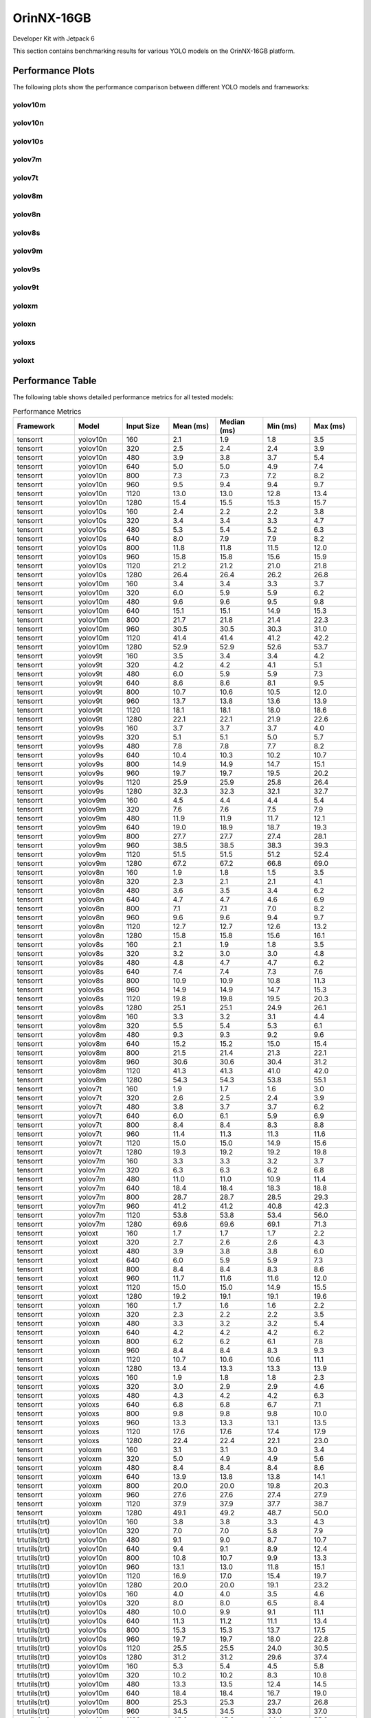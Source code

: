 OrinNX-16GB
===========

Developer Kit with Jetpack 6

This section contains benchmarking results for various YOLO models on the OrinNX-16GB platform.


Performance Plots
-----------------

The following plots show the performance comparison between different YOLO models and frameworks:


yolov10m
~~~~~~~~

.. image:: ../../benchmark/plots/OrinNX-16GB/yolov10m.png
   :alt: yolov10m performance plot
   :align: center


yolov10n
~~~~~~~~

.. image:: ../../benchmark/plots/OrinNX-16GB/yolov10n.png
   :alt: yolov10n performance plot
   :align: center


yolov10s
~~~~~~~~

.. image:: ../../benchmark/plots/OrinNX-16GB/yolov10s.png
   :alt: yolov10s performance plot
   :align: center


yolov7m
~~~~~~~~

.. image:: ../../benchmark/plots/OrinNX-16GB/yolov7m.png
   :alt: yolov7m performance plot
   :align: center


yolov7t
~~~~~~~~

.. image:: ../../benchmark/plots/OrinNX-16GB/yolov7t.png
   :alt: yolov7t performance plot
   :align: center


yolov8m
~~~~~~~~

.. image:: ../../benchmark/plots/OrinNX-16GB/yolov8m.png
   :alt: yolov8m performance plot
   :align: center


yolov8n
~~~~~~~~

.. image:: ../../benchmark/plots/OrinNX-16GB/yolov8n.png
   :alt: yolov8n performance plot
   :align: center


yolov8s
~~~~~~~~

.. image:: ../../benchmark/plots/OrinNX-16GB/yolov8s.png
   :alt: yolov8s performance plot
   :align: center


yolov9m
~~~~~~~~

.. image:: ../../benchmark/plots/OrinNX-16GB/yolov9m.png
   :alt: yolov9m performance plot
   :align: center


yolov9s
~~~~~~~~

.. image:: ../../benchmark/plots/OrinNX-16GB/yolov9s.png
   :alt: yolov9s performance plot
   :align: center


yolov9t
~~~~~~~~

.. image:: ../../benchmark/plots/OrinNX-16GB/yolov9t.png
   :alt: yolov9t performance plot
   :align: center


yoloxm
~~~~~~~~

.. image:: ../../benchmark/plots/OrinNX-16GB/yoloxm.png
   :alt: yoloxm performance plot
   :align: center


yoloxn
~~~~~~~~

.. image:: ../../benchmark/plots/OrinNX-16GB/yoloxn.png
   :alt: yoloxn performance plot
   :align: center


yoloxs
~~~~~~~~

.. image:: ../../benchmark/plots/OrinNX-16GB/yoloxs.png
   :alt: yoloxs performance plot
   :align: center


yoloxt
~~~~~~~~

.. image:: ../../benchmark/plots/OrinNX-16GB/yoloxt.png
   :alt: yoloxt performance plot
   :align: center


Performance Table
-----------------

The following table shows detailed performance metrics for all tested models:

.. csv-table:: Performance Metrics
   :header: Framework,Model,Input Size,Mean (ms),Median (ms),Min (ms),Max (ms)
   :widths: 10,10,10,10,10,10,10

   tensorrt,yolov10n,160,2.1,1.9,1.8,3.5
   tensorrt,yolov10n,320,2.5,2.4,2.4,3.9
   tensorrt,yolov10n,480,3.9,3.8,3.7,5.4
   tensorrt,yolov10n,640,5.0,5.0,4.9,7.4
   tensorrt,yolov10n,800,7.3,7.3,7.2,8.2
   tensorrt,yolov10n,960,9.5,9.4,9.4,9.7
   tensorrt,yolov10n,1120,13.0,13.0,12.8,13.4
   tensorrt,yolov10n,1280,15.4,15.5,15.3,15.7
   tensorrt,yolov10s,160,2.4,2.2,2.2,3.8
   tensorrt,yolov10s,320,3.4,3.4,3.3,4.7
   tensorrt,yolov10s,480,5.3,5.4,5.2,6.3
   tensorrt,yolov10s,640,8.0,7.9,7.9,8.2
   tensorrt,yolov10s,800,11.8,11.8,11.5,12.0
   tensorrt,yolov10s,960,15.8,15.8,15.6,15.9
   tensorrt,yolov10s,1120,21.2,21.2,21.0,21.8
   tensorrt,yolov10s,1280,26.4,26.4,26.2,26.8
   tensorrt,yolov10m,160,3.4,3.4,3.3,3.7
   tensorrt,yolov10m,320,6.0,5.9,5.9,6.2
   tensorrt,yolov10m,480,9.6,9.6,9.5,9.8
   tensorrt,yolov10m,640,15.1,15.1,14.9,15.3
   tensorrt,yolov10m,800,21.7,21.8,21.4,22.3
   tensorrt,yolov10m,960,30.5,30.5,30.3,31.0
   tensorrt,yolov10m,1120,41.4,41.4,41.2,42.2
   tensorrt,yolov10m,1280,52.9,52.9,52.6,53.7
   tensorrt,yolov9t,160,3.5,3.4,3.4,4.2
   tensorrt,yolov9t,320,4.2,4.2,4.1,5.1
   tensorrt,yolov9t,480,6.0,5.9,5.9,7.3
   tensorrt,yolov9t,640,8.6,8.6,8.1,9.5
   tensorrt,yolov9t,800,10.7,10.6,10.5,12.0
   tensorrt,yolov9t,960,13.7,13.8,13.6,13.9
   tensorrt,yolov9t,1120,18.1,18.1,18.0,18.6
   tensorrt,yolov9t,1280,22.1,22.1,21.9,22.6
   tensorrt,yolov9s,160,3.7,3.7,3.7,4.0
   tensorrt,yolov9s,320,5.1,5.1,5.0,5.7
   tensorrt,yolov9s,480,7.8,7.8,7.7,8.2
   tensorrt,yolov9s,640,10.4,10.3,10.2,10.7
   tensorrt,yolov9s,800,14.9,14.9,14.7,15.1
   tensorrt,yolov9s,960,19.7,19.7,19.5,20.2
   tensorrt,yolov9s,1120,25.9,25.9,25.8,26.4
   tensorrt,yolov9s,1280,32.3,32.3,32.1,32.7
   tensorrt,yolov9m,160,4.5,4.4,4.4,5.4
   tensorrt,yolov9m,320,7.6,7.6,7.5,7.9
   tensorrt,yolov9m,480,11.9,11.9,11.7,12.1
   tensorrt,yolov9m,640,19.0,18.9,18.7,19.3
   tensorrt,yolov9m,800,27.7,27.7,27.4,28.1
   tensorrt,yolov9m,960,38.5,38.5,38.3,39.3
   tensorrt,yolov9m,1120,51.5,51.5,51.2,52.4
   tensorrt,yolov9m,1280,67.2,67.2,66.8,69.0
   tensorrt,yolov8n,160,1.9,1.8,1.5,3.5
   tensorrt,yolov8n,320,2.3,2.1,2.1,4.1
   tensorrt,yolov8n,480,3.6,3.5,3.4,6.2
   tensorrt,yolov8n,640,4.7,4.7,4.6,6.9
   tensorrt,yolov8n,800,7.1,7.1,7.0,8.2
   tensorrt,yolov8n,960,9.6,9.6,9.4,9.7
   tensorrt,yolov8n,1120,12.7,12.7,12.6,13.2
   tensorrt,yolov8n,1280,15.8,15.8,15.6,16.1
   tensorrt,yolov8s,160,2.1,1.9,1.8,3.5
   tensorrt,yolov8s,320,3.2,3.0,3.0,4.8
   tensorrt,yolov8s,480,4.8,4.7,4.7,6.2
   tensorrt,yolov8s,640,7.4,7.4,7.3,7.6
   tensorrt,yolov8s,800,10.9,10.9,10.8,11.3
   tensorrt,yolov8s,960,14.9,14.9,14.7,15.3
   tensorrt,yolov8s,1120,19.8,19.8,19.5,20.3
   tensorrt,yolov8s,1280,25.1,25.1,24.9,26.1
   tensorrt,yolov8m,160,3.3,3.2,3.1,4.4
   tensorrt,yolov8m,320,5.5,5.4,5.3,6.1
   tensorrt,yolov8m,480,9.3,9.3,9.2,9.6
   tensorrt,yolov8m,640,15.2,15.2,15.0,15.4
   tensorrt,yolov8m,800,21.5,21.4,21.3,22.1
   tensorrt,yolov8m,960,30.6,30.6,30.4,31.2
   tensorrt,yolov8m,1120,41.3,41.3,41.0,42.0
   tensorrt,yolov8m,1280,54.3,54.3,53.8,55.1
   tensorrt,yolov7t,160,1.9,1.7,1.6,3.0
   tensorrt,yolov7t,320,2.6,2.5,2.4,3.9
   tensorrt,yolov7t,480,3.8,3.7,3.7,6.2
   tensorrt,yolov7t,640,6.0,6.1,5.9,6.9
   tensorrt,yolov7t,800,8.4,8.4,8.3,8.8
   tensorrt,yolov7t,960,11.4,11.3,11.3,11.6
   tensorrt,yolov7t,1120,15.0,15.0,14.9,15.6
   tensorrt,yolov7t,1280,19.3,19.2,19.2,19.8
   tensorrt,yolov7m,160,3.3,3.3,3.2,3.7
   tensorrt,yolov7m,320,6.3,6.3,6.2,6.8
   tensorrt,yolov7m,480,11.0,11.0,10.9,11.4
   tensorrt,yolov7m,640,18.4,18.4,18.3,18.8
   tensorrt,yolov7m,800,28.7,28.7,28.5,29.3
   tensorrt,yolov7m,960,41.2,41.2,40.8,42.3
   tensorrt,yolov7m,1120,53.8,53.8,53.4,56.0
   tensorrt,yolov7m,1280,69.6,69.6,69.1,71.3
   tensorrt,yoloxt,160,1.7,1.7,1.7,2.2
   tensorrt,yoloxt,320,2.7,2.6,2.6,4.3
   tensorrt,yoloxt,480,3.9,3.8,3.8,6.0
   tensorrt,yoloxt,640,6.0,5.9,5.9,7.3
   tensorrt,yoloxt,800,8.4,8.4,8.3,8.6
   tensorrt,yoloxt,960,11.7,11.6,11.6,12.0
   tensorrt,yoloxt,1120,15.0,15.0,14.9,15.5
   tensorrt,yoloxt,1280,19.2,19.1,19.1,19.6
   tensorrt,yoloxn,160,1.7,1.6,1.6,2.2
   tensorrt,yoloxn,320,2.3,2.2,2.2,3.5
   tensorrt,yoloxn,480,3.3,3.2,3.2,5.4
   tensorrt,yoloxn,640,4.2,4.2,4.2,6.2
   tensorrt,yoloxn,800,6.2,6.2,6.1,7.8
   tensorrt,yoloxn,960,8.4,8.4,8.3,9.3
   tensorrt,yoloxn,1120,10.7,10.6,10.6,11.1
   tensorrt,yoloxn,1280,13.4,13.3,13.3,13.9
   tensorrt,yoloxs,160,1.9,1.8,1.8,2.3
   tensorrt,yoloxs,320,3.0,2.9,2.9,4.6
   tensorrt,yoloxs,480,4.3,4.2,4.2,6.3
   tensorrt,yoloxs,640,6.8,6.8,6.7,7.1
   tensorrt,yoloxs,800,9.8,9.8,9.8,10.0
   tensorrt,yoloxs,960,13.3,13.3,13.1,13.5
   tensorrt,yoloxs,1120,17.6,17.6,17.4,17.9
   tensorrt,yoloxs,1280,22.4,22.4,22.1,23.0
   tensorrt,yoloxm,160,3.1,3.1,3.0,3.4
   tensorrt,yoloxm,320,5.0,4.9,4.9,5.6
   tensorrt,yoloxm,480,8.4,8.4,8.4,8.6
   tensorrt,yoloxm,640,13.9,13.8,13.8,14.1
   tensorrt,yoloxm,800,20.0,20.0,19.8,20.3
   tensorrt,yoloxm,960,27.6,27.6,27.4,27.9
   tensorrt,yoloxm,1120,37.9,37.9,37.7,38.7
   tensorrt,yoloxm,1280,49.1,49.2,48.7,50.0
   trtutils(trt),yolov10n,160,3.8,3.8,3.3,4.3
   trtutils(trt),yolov10n,320,7.0,7.0,5.8,7.9
   trtutils(trt),yolov10n,480,9.1,9.0,8.7,10.7
   trtutils(trt),yolov10n,640,9.4,9.1,8.9,12.4
   trtutils(trt),yolov10n,800,10.8,10.7,9.9,13.3
   trtutils(trt),yolov10n,960,13.1,13.0,11.8,15.1
   trtutils(trt),yolov10n,1120,16.9,17.0,15.4,19.7
   trtutils(trt),yolov10n,1280,20.0,20.0,19.1,23.2
   trtutils(trt),yolov10s,160,4.0,4.0,3.5,4.6
   trtutils(trt),yolov10s,320,8.0,8.0,6.5,8.4
   trtutils(trt),yolov10s,480,10.0,9.9,9.1,11.1
   trtutils(trt),yolov10s,640,11.3,11.2,11.1,13.4
   trtutils(trt),yolov10s,800,15.3,15.3,13.7,17.5
   trtutils(trt),yolov10s,960,19.7,19.7,18.0,22.8
   trtutils(trt),yolov10s,1120,25.5,25.5,24.0,30.5
   trtutils(trt),yolov10s,1280,31.2,31.2,29.6,37.4
   trtutils(trt),yolov10m,160,5.3,5.4,4.5,5.8
   trtutils(trt),yolov10m,320,10.2,10.2,8.3,10.8
   trtutils(trt),yolov10m,480,13.3,13.5,12.4,14.5
   trtutils(trt),yolov10m,640,18.4,18.4,16.7,19.0
   trtutils(trt),yolov10m,800,25.3,25.3,23.7,26.8
   trtutils(trt),yolov10m,960,34.5,34.5,33.0,37.0
   trtutils(trt),yolov10m,1120,45.9,45.8,44.4,55.3
   trtutils(trt),yolov10m,1280,57.8,57.8,56.7,70.4
   trtutils(trt),yolov9t,160,5.6,5.6,5.5,6.0
   trtutils(trt),yolov9t,320,7.9,7.9,6.8,8.3
   trtutils(trt),yolov9t,480,8.6,8.0,7.8,11.5
   trtutils(trt),yolov9t,640,11.8,11.8,11.0,13.7
   trtutils(trt),yolov9t,800,14.9,15.4,13.9,17.4
   trtutils(trt),yolov9t,960,17.6,17.5,15.8,21.5
   trtutils(trt),yolov9t,1120,22.2,22.2,20.6,25.9
   trtutils(trt),yolov9t,1280,26.7,26.6,25.1,31.9
   trtutils(trt),yolov9s,160,6.1,6.0,5.9,6.4
   trtutils(trt),yolov9s,320,9.4,9.4,8.0,10.0
   trtutils(trt),yolov9s,480,10.5,10.3,9.1,12.7
   trtutils(trt),yolov9s,640,14.8,14.8,14.3,16.7
   trtutils(trt),yolov9s,800,18.3,18.3,17.4,23.1
   trtutils(trt),yolov9s,960,23.4,23.4,21.9,26.7
   trtutils(trt),yolov9s,1120,30.1,30.2,28.9,35.5
   trtutils(trt),yolov9s,1280,37.0,37.0,36.1,44.9
   trtutils(trt),yolov9m,160,7.3,7.3,6.4,7.7
   trtutils(trt),yolov9m,320,10.7,10.8,9.7,12.4
   trtutils(trt),yolov9m,480,15.0,14.9,14.7,17.3
   trtutils(trt),yolov9m,640,22.1,22.1,20.7,25.0
   trtutils(trt),yolov9m,800,31.1,31.0,29.7,33.7
   trtutils(trt),yolov9m,960,42.4,42.4,41.1,46.0
   trtutils(trt),yolov9m,1120,55.7,55.7,54.7,60.9
   trtutils(trt),yolov9m,1280,71.7,71.7,70.7,84.4
   trtutils(trt),yolov8n,160,3.9,4.0,3.1,4.2
   trtutils(trt),yolov8n,320,6.7,6.7,5.4,7.5
   trtutils(trt),yolov8n,480,10.0,10.0,8.4,10.7
   trtutils(trt),yolov8n,640,10.0,9.6,9.3,13.7
   trtutils(trt),yolov8n,800,10.9,10.7,10.2,14.5
   trtutils(trt),yolov8n,960,13.5,13.5,12.0,14.8
   trtutils(trt),yolov8n,1120,17.1,17.1,15.8,19.7
   trtutils(trt),yolov8n,1280,20.6,20.6,20.0,24.2
   trtutils(trt),yolov8s,160,5.3,5.2,3.4,6.6
   trtutils(trt),yolov8s,320,8.9,9.0,7.2,9.2
   trtutils(trt),yolov8s,480,9.6,9.3,9.1,11.5
   trtutils(trt),yolov8s,640,10.8,10.8,10.2,12.7
   trtutils(trt),yolov8s,800,14.6,14.5,13.2,16.6
   trtutils(trt),yolov8s,960,18.9,18.8,17.8,21.3
   trtutils(trt),yolov8s,1120,24.1,24.1,22.4,28.3
   trtutils(trt),yolov8s,1280,29.9,29.9,28.9,36.0
   trtutils(trt),yolov8m,160,5.9,5.9,4.3,6.7
   trtutils(trt),yolov8m,320,10.1,10.1,8.3,10.4
   trtutils(trt),yolov8m,480,12.5,12.5,11.7,13.3
   trtutils(trt),yolov8m,640,18.7,18.6,17.1,20.7
   trtutils(trt),yolov8m,800,25.1,25.0,23.7,27.1
   trtutils(trt),yolov8m,960,34.7,34.7,33.3,37.1
   trtutils(trt),yolov8m,1120,45.8,45.8,44.7,56.2
   trtutils(trt),yolov8m,1280,59.0,59.0,57.9,72.2
   trtutils(trt),yolov7t,160,3.9,4.1,3.2,4.4
   trtutils(trt),yolov7t,320,7.8,7.9,6.0,8.4
   trtutils(trt),yolov7t,480,9.5,9.4,9.2,11.2
   trtutils(trt),yolov7t,640,9.3,8.9,8.8,13.1
   trtutils(trt),yolov7t,800,12.2,12.1,11.6,14.5
   trtutils(trt),yolov7t,960,15.4,15.4,13.7,17.1
   trtutils(trt),yolov7t,1120,19.4,19.4,17.9,22.3
   trtutils(trt),yolov7t,1280,24.1,24.1,23.8,28.9
   trtutils(trt),yolov7m,160,7.2,7.0,5.3,8.0
   trtutils(trt),yolov7m,320,9.8,9.3,9.0,11.5
   trtutils(trt),yolov7m,480,14.2,14.1,12.9,15.5
   trtutils(trt),yolov7m,640,22.0,22.0,20.6,22.8
   trtutils(trt),yolov7m,800,32.4,32.4,30.9,34.8
   trtutils(trt),yolov7m,960,45.2,45.2,43.6,49.9
   trtutils(trt),yolov7m,1120,58.1,58.1,57.2,71.7
   trtutils(trt),yolov7m,1280,74.4,74.4,72.8,88.4
   trtutils(trt),yoloxt,160,3.6,3.6,3.2,3.9
   trtutils(trt),yoloxt,320,6.5,6.5,5.4,7.5
   trtutils(trt),yoloxt,480,9.9,9.9,8.4,10.2
   trtutils(trt),yoloxt,640,10.5,10.3,9.8,14.2
   trtutils(trt),yoloxt,800,12.4,12.3,11.8,15.9
   trtutils(trt),yoloxt,960,16.0,15.9,15.5,19.0
   trtutils(trt),yoloxt,1120,19.9,19.9,18.6,24.7
   trtutils(trt),yoloxt,1280,24.7,24.7,23.2,31.2
   trtutils(trt),yoloxn,160,3.4,3.3,3.3,3.9
   trtutils(trt),yoloxn,320,6.4,6.4,5.4,6.8
   trtutils(trt),yoloxn,480,9.2,9.2,7.7,9.6
   trtutils(trt),yoloxn,640,10.3,10.0,9.8,12.9
   trtutils(trt),yoloxn,800,11.5,11.2,11.0,14.1
   trtutils(trt),yoloxn,960,13.3,13.2,12.8,15.4
   trtutils(trt),yoloxn,1120,16.2,16.1,16.0,19.3
   trtutils(trt),yoloxn,1280,19.8,19.8,18.1,24.5
   trtutils(trt),yoloxs,160,3.8,3.8,3.3,4.2
   trtutils(trt),yoloxs,320,7.4,7.4,5.9,8.1
   trtutils(trt),yoloxs,480,9.8,9.6,8.5,11.1
   trtutils(trt),yoloxs,640,10.3,10.0,8.6,13.6
   trtutils(trt),yoloxs,800,13.8,13.8,13.3,16.3
   trtutils(trt),yoloxs,960,17.6,17.6,16.1,20.9
   trtutils(trt),yoloxs,1120,22.4,22.4,21.2,28.1
   trtutils(trt),yoloxs,1280,27.8,27.8,26.3,34.9
   trtutils(trt),yoloxm,160,5.4,5.5,4.6,5.7
   trtutils(trt),yoloxm,320,9.4,9.4,7.6,9.7
   trtutils(trt),yoloxm,480,12.5,12.5,12.1,14.4
   trtutils(trt),yoloxm,640,17.4,17.4,16.0,19.9
   trtutils(trt),yoloxm,800,23.9,23.9,22.4,26.1
   trtutils(trt),yoloxm,960,32.0,32.0,30.4,35.0
   trtutils(trt),yoloxm,1120,42.9,42.8,41.6,48.0
   trtutils(trt),yoloxm,1280,54.6,54.6,53.5,69.0
   trtutils(cuda),yolov10n,160,5.6,6.0,3.7,6.5
   trtutils(cuda),yolov10n,320,9.7,9.7,7.6,10.2
   trtutils(cuda),yolov10n,480,12.1,11.9,11.2,14.4
   trtutils(cuda),yolov10n,640,13.2,13.1,12.6,20.2
   trtutils(cuda),yolov10n,800,13.8,13.6,13.3,20.8
   trtutils(cuda),yolov10n,960,14.2,14.1,13.9,18.4
   trtutils(cuda),yolov10n,1120,17.8,17.7,15.5,21.9
   trtutils(cuda),yolov10n,1280,20.6,20.5,18.4,27.1
   trtutils(cuda),yolov10s,160,5.6,5.7,4.0,6.2
   trtutils(cuda),yolov10s,320,10.7,10.8,8.2,11.3
   trtutils(cuda),yolov10s,480,13.1,13.2,10.6,13.5
   trtutils(cuda),yolov10s,640,12.5,12.1,11.8,16.5
   trtutils(cuda),yolov10s,800,16.0,15.9,15.4,18.9
   trtutils(cuda),yolov10s,960,20.1,20.1,17.9,23.0
   trtutils(cuda),yolov10s,1120,25.7,25.8,23.9,29.7
   trtutils(cuda),yolov10s,1280,31.2,31.2,29.6,41.0
   trtutils(cuda),yolov10m,160,6.2,6.3,5.2,6.6
   trtutils(cuda),yolov10m,320,12.3,12.3,9.6,12.9
   trtutils(cuda),yolov10m,480,14.5,14.4,12.6,16.8
   trtutils(cuda),yolov10m,640,19.0,19.0,16.9,22.7
   trtutils(cuda),yolov10m,800,25.8,25.9,23.8,30.5
   trtutils(cuda),yolov10m,960,35.0,35.0,32.9,41.1
   trtutils(cuda),yolov10m,1120,46.1,46.1,44.3,53.3
   trtutils(cuda),yolov10m,1280,57.8,57.7,55.5,63.9
   trtutils(cuda),yolov9t,160,6.8,6.8,6.1,7.3
   trtutils(cuda),yolov9t,320,9.5,9.5,8.0,9.9
   trtutils(cuda),yolov9t,480,13.2,13.2,11.5,14.3
   trtutils(cuda),yolov9t,640,13.1,12.9,12.0,15.3
   trtutils(cuda),yolov9t,800,16.0,15.9,13.8,19.1
   trtutils(cuda),yolov9t,960,18.1,18.0,17.5,24.6
   trtutils(cuda),yolov9t,1120,22.6,22.6,20.7,25.7
   trtutils(cuda),yolov9t,1280,26.7,26.6,25.2,35.0
   trtutils(cuda),yolov9s,160,7.3,7.3,6.2,7.7
   trtutils(cuda),yolov9s,320,11.8,11.9,9.3,12.4
   trtutils(cuda),yolov9s,480,13.3,13.1,11.8,15.1
   trtutils(cuda),yolov9s,640,15.5,15.4,15.1,17.8
   trtutils(cuda),yolov9s,800,18.9,18.9,18.6,22.9
   trtutils(cuda),yolov9s,960,23.9,23.9,22.0,27.1
   trtutils(cuda),yolov9s,1120,30.4,30.4,28.3,35.5
   trtutils(cuda),yolov9s,1280,37.1,37.1,35.6,44.2
   trtutils(cuda),yolov9m,160,8.8,8.8,7.0,9.4
   trtutils(cuda),yolov9m,320,13.1,12.9,11.7,14.6
   trtutils(cuda),yolov9m,480,16.6,16.6,14.8,18.1
   trtutils(cuda),yolov9m,640,22.7,22.7,20.8,27.2
   trtutils(cuda),yolov9m,800,31.7,31.7,29.8,37.4
   trtutils(cuda),yolov9m,960,42.8,42.8,41.0,51.3
   trtutils(cuda),yolov9m,1120,56.0,56.0,54.4,64.0
   trtutils(cuda),yolov9m,1280,71.8,71.8,69.9,80.7
   trtutils(cuda),yolov8n,160,4.9,5.2,3.4,5.5
   trtutils(cuda),yolov8n,320,9.2,9.2,7.0,10.0
   trtutils(cuda),yolov8n,480,12.4,12.9,10.6,13.6
   trtutils(cuda),yolov8n,640,12.7,12.5,11.2,14.7
   trtutils(cuda),yolov8n,800,13.2,12.9,11.9,17.0
   trtutils(cuda),yolov8n,960,14.0,13.8,12.0,17.8
   trtutils(cuda),yolov8n,1120,17.5,17.5,15.7,21.9
   trtutils(cuda),yolov8n,1280,20.7,20.7,19.2,26.6
   trtutils(cuda),yolov8s,160,5.7,6.2,3.7,6.9
   trtutils(cuda),yolov8s,320,12.0,12.2,9.3,12.4
   trtutils(cuda),yolov8s,480,12.6,12.6,10.4,14.6
   trtutils(cuda),yolov8s,640,13.3,13.2,11.6,15.7
   trtutils(cuda),yolov8s,800,15.2,15.2,13.3,19.6
   trtutils(cuda),yolov8s,960,19.3,19.3,17.1,21.6
   trtutils(cuda),yolov8s,1120,24.3,24.4,22.2,27.8
   trtutils(cuda),yolov8s,1280,30.0,30.0,28.4,35.4
   trtutils(cuda),yolov8m,160,7.7,8.0,4.9,8.4
   trtutils(cuda),yolov8m,320,12.2,12.2,9.8,12.7
   trtutils(cuda),yolov8m,480,14.3,14.2,13.9,16.5
   trtutils(cuda),yolov8m,640,19.3,19.2,19.0,22.7
   trtutils(cuda),yolov8m,800,25.7,25.7,24.3,30.6
   trtutils(cuda),yolov8m,960,35.1,35.2,33.0,41.4
   trtutils(cuda),yolov8m,1120,46.1,46.1,44.7,55.5
   trtutils(cuda),yolov8m,1280,59.0,59.1,57.6,65.7
   trtutils(cuda),yolov7t,160,5.0,5.5,3.4,5.8
   trtutils(cuda),yolov7t,320,10.5,10.5,7.8,11.1
   trtutils(cuda),yolov7t,480,12.1,12.2,9.4,12.6
   trtutils(cuda),yolov7t,640,13.3,13.2,12.1,15.1
   trtutils(cuda),yolov7t,800,13.0,12.7,12.3,16.4
   trtutils(cuda),yolov7t,960,15.9,15.8,13.8,19.1
   trtutils(cuda),yolov7t,1120,19.7,19.6,17.7,24.8
   trtutils(cuda),yolov7t,1280,24.2,24.2,22.6,32.7
   trtutils(cuda),yolov7m,160,9.2,9.3,6.2,9.7
   trtutils(cuda),yolov7m,320,12.5,12.4,10.8,13.7
   trtutils(cuda),yolov7m,480,15.0,14.9,14.6,17.7
   trtutils(cuda),yolov7m,640,22.6,22.6,20.6,26.0
   trtutils(cuda),yolov7m,800,33.0,33.0,31.6,39.2
   trtutils(cuda),yolov7m,960,45.7,45.7,43.5,55.0
   trtutils(cuda),yolov7m,1120,58.6,58.6,56.9,69.8
   trtutils(cuda),yolov7m,1280,74.7,74.7,72.4,82.4
   trtutils(cuda),yoloxt,160,5.0,5.4,3.4,6.3
   trtutils(cuda),yoloxt,320,10.2,10.3,8.0,10.6
   trtutils(cuda),yoloxt,480,12.4,12.5,9.8,13.1
   trtutils(cuda),yoloxt,640,13.6,13.5,11.4,15.1
   trtutils(cuda),yoloxt,800,13.4,12.9,12.7,17.7
   trtutils(cuda),yoloxt,960,16.4,16.4,14.8,20.7
   trtutils(cuda),yoloxt,1120,20.3,20.2,19.9,25.3
   trtutils(cuda),yoloxt,1280,24.9,24.8,22.9,35.0
   trtutils(cuda),yoloxn,160,4.0,4.1,3.2,4.6
   trtutils(cuda),yoloxn,320,8.8,8.8,6.9,9.3
   trtutils(cuda),yoloxn,480,12.4,12.4,9.8,12.8
   trtutils(cuda),yoloxn,640,13.7,13.7,11.1,14.0
   trtutils(cuda),yoloxn,800,16.0,15.9,15.7,18.7
   trtutils(cuda),yoloxn,960,16.0,15.9,15.7,19.1
   trtutils(cuda),yoloxn,1120,16.7,16.5,16.3,21.4
   trtutils(cuda),yoloxn,1280,20.0,19.9,17.9,26.6
   trtutils(cuda),yoloxs,160,5.2,5.4,3.4,6.2
   trtutils(cuda),yoloxs,320,11.4,11.5,8.0,12.0
   trtutils(cuda),yoloxs,480,13.5,13.6,10.8,14.2
   trtutils(cuda),yoloxs,640,13.6,13.4,12.7,16.5
   trtutils(cuda),yoloxs,800,14.5,14.4,13.5,19.1
   trtutils(cuda),yoloxs,960,18.1,17.9,16.0,23.5
   trtutils(cuda),yoloxs,1120,22.7,22.6,21.5,29.9
   trtutils(cuda),yoloxs,1280,28.0,27.9,26.0,38.8
   trtutils(cuda),yoloxm,160,7.5,7.7,4.6,8.5
   trtutils(cuda),yoloxm,320,11.4,11.4,8.7,12.1
   trtutils(cuda),yoloxm,480,13.4,13.3,11.2,15.1
   trtutils(cuda),yoloxm,640,18.2,18.2,16.2,21.4
   trtutils(cuda),yoloxm,800,24.5,24.5,22.7,29.3
   trtutils(cuda),yoloxm,960,32.4,32.4,30.4,39.1
   trtutils(cuda),yoloxm,1120,43.1,43.0,41.4,53.6
   trtutils(cuda),yoloxm,1280,54.7,54.7,52.9,62.6
   trtutils(cpu),yolov10n,160,5.0,4.9,4.8,6.4
   trtutils(cpu),yolov10n,320,7.6,8.1,5.0,8.8
   trtutils(cpu),yolov10n,480,15.2,15.0,9.0,18.8
   trtutils(cpu),yolov10n,640,30.0,30.5,18.1,31.1
   trtutils(cpu),yolov10n,800,43.1,43.7,23.8,45.2
   trtutils(cpu),yolov10n,960,55.4,56.2,30.1,57.8
   trtutils(cpu),yolov10n,1120,65.0,64.2,37.6,73.4
   trtutils(cpu),yolov10n,1280,88.5,91.9,55.9,96.3
   trtutils(cpu),yolov10s,160,5.7,5.7,5.6,6.7
   trtutils(cpu),yolov10s,320,8.5,9.2,5.9,9.5
   trtutils(cpu),yolov10s,480,20.5,21.4,12.5,22.3
   trtutils(cpu),yolov10s,640,32.1,32.8,18.7,33.1
   trtutils(cpu),yolov10s,800,46.6,47.4,26.2,48.3
   trtutils(cpu),yolov10s,960,58.7,61.3,36.7,63.4
   trtutils(cpu),yolov10s,1120,79.4,82.2,53.9,87.3
   trtutils(cpu),yolov10s,1280,104.8,105.5,70.3,113.0
   trtutils(cpu),yolov10m,160,6.0,6.0,5.4,6.9
   trtutils(cpu),yolov10m,320,12.6,13.5,9.4,14.0
   trtutils(cpu),yolov10m,480,24.6,25.0,17.8,27.6
   trtutils(cpu),yolov10m,640,42.3,43.0,28.0,44.1
   trtutils(cpu),yolov10m,800,54.1,56.0,39.8,58.4
   trtutils(cpu),yolov10m,960,66.1,67.3,52.6,70.9
   trtutils(cpu),yolov10m,1120,88.8,88.7,76.2,100.8
   trtutils(cpu),yolov10m,1280,112.4,113.1,96.7,115.0
   trtutils(cpu),yolov9t,160,6.1,5.8,5.7,7.6
   trtutils(cpu),yolov9t,320,8.5,8.7,6.9,9.2
   trtutils(cpu),yolov9t,480,18.8,19.7,11.8,20.7
   trtutils(cpu),yolov9t,640,28.9,29.2,19.4,30.9
   trtutils(cpu),yolov9t,800,41.6,42.1,29.1,43.9
   trtutils(cpu),yolov9t,960,54.9,55.4,34.1,58.0
   trtutils(cpu),yolov9t,1120,73.3,77.5,52.3,79.7
   trtutils(cpu),yolov9t,1280,104.9,105.0,65.9,117.2
   trtutils(cpu),yolov9s,160,5.3,5.0,4.6,7.9
   trtutils(cpu),yolov9s,320,9.0,9.1,7.8,9.6
   trtutils(cpu),yolov9s,480,20.2,20.7,14.3,21.8
   trtutils(cpu),yolov9s,640,31.8,32.2,22.2,33.2
   trtutils(cpu),yolov9s,800,48.9,47.2,31.2,54.4
   trtutils(cpu),yolov9s,960,58.0,60.3,40.9,62.3
   trtutils(cpu),yolov9s,1120,80.2,82.7,59.2,86.6
   trtutils(cpu),yolov9s,1280,111.6,110.2,76.2,124.9
   trtutils(cpu),yolov9m,160,7.7,7.7,7.4,8.7
   trtutils(cpu),yolov9m,320,11.4,11.4,11.1,13.4
   trtutils(cpu),yolov9m,480,24.7,24.9,20.1,25.6
   trtutils(cpu),yolov9m,640,44.3,44.9,32.2,45.5
   trtutils(cpu),yolov9m,800,57.6,59.3,45.0,60.3
   trtutils(cpu),yolov9m,960,73.2,75.0,59.8,77.5
   trtutils(cpu),yolov9m,1120,96.2,96.3,86.7,105.5
   trtutils(cpu),yolov9m,1280,122.6,122.9,110.9,125.1
   trtutils(cpu),yolov8n,160,5.7,5.6,5.5,6.6
   trtutils(cpu),yolov8n,320,8.4,9.7,4.8,10.4
   trtutils(cpu),yolov8n,480,17.8,18.9,9.5,19.7
   trtutils(cpu),yolov8n,640,27.2,27.8,15.6,29.2
   trtutils(cpu),yolov8n,800,40.6,41.4,23.1,42.4
   trtutils(cpu),yolov8n,960,53.3,54.1,30.6,55.7
   trtutils(cpu),yolov8n,1120,69.0,74.0,45.1,76.2
   trtutils(cpu),yolov8n,1280,95.6,98.5,61.6,100.6
   trtutils(cpu),yolov8s,160,5.3,5.2,5.1,6.4
   trtutils(cpu),yolov8s,320,10.2,11.0,6.0,12.6
   trtutils(cpu),yolov8s,480,22.6,24.0,12.5,24.4
   trtutils(cpu),yolov8s,640,31.2,31.8,19.1,32.3
   trtutils(cpu),yolov8s,800,45.5,46.1,28.1,47.7
   trtutils(cpu),yolov8s,960,57.2,59.9,36.3,61.5
   trtutils(cpu),yolov8s,1120,77.1,79.2,54.0,84.5
   trtutils(cpu),yolov8s,1280,104.8,106.1,69.2,112.1
   trtutils(cpu),yolov8m,160,6.9,6.9,6.7,7.6
   trtutils(cpu),yolov8m,320,13.6,13.9,10.3,14.4
   trtutils(cpu),yolov8m,480,24.4,24.6,18.9,25.0
   trtutils(cpu),yolov8m,640,39.5,39.9,29.1,40.2
   trtutils(cpu),yolov8m,800,54.2,55.8,40.1,58.1
   trtutils(cpu),yolov8m,960,67.4,69.1,53.2,71.6
   trtutils(cpu),yolov8m,1120,99.4,98.1,76.7,109.5
   trtutils(cpu),yolov8m,1280,117.0,116.7,98.5,125.2
   trtutils(cpu),yolov7t,160,4.6,4.6,4.0,5.1
   trtutils(cpu),yolov7t,320,8.3,9.1,5.2,9.6
   trtutils(cpu),yolov7t,480,20.0,21.0,11.2,21.6
   trtutils(cpu),yolov7t,640,32.7,33.9,17.1,34.0
   trtutils(cpu),yolov7t,800,45.5,46.1,24.9,47.6
   trtutils(cpu),yolov7t,960,55.9,59.3,32.4,60.6
   trtutils(cpu),yolov7t,1120,72.3,72.1,48.2,83.0
   trtutils(cpu),yolov7t,1280,99.6,99.9,65.1,110.6
   trtutils(cpu),yolov7m,160,5.1,5.3,4.6,5.7
   trtutils(cpu),yolov7m,320,14.7,15.2,11.2,15.7
   trtutils(cpu),yolov7m,480,26.6,27.0,20.6,27.4
   trtutils(cpu),yolov7m,640,42.3,44.7,32.8,45.3
   trtutils(cpu),yolov7m,800,56.7,58.5,47.7,60.0
   trtutils(cpu),yolov7m,960,74.1,75.2,63.3,78.3
   trtutils(cpu),yolov7m,1120,98.8,98.9,87.7,102.0
   trtutils(cpu),yolov7m,1280,126.2,126.3,114.1,129.2
   trtutils(cpu),yoloxt,160,2.6,2.6,2.4,3.0
   trtutils(cpu),yoloxt,320,8.3,9.0,5.2,9.6
   trtutils(cpu),yoloxt,480,20.1,21.1,11.0,21.7
   trtutils(cpu),yoloxt,640,32.8,33.8,18.4,34.1
   trtutils(cpu),yoloxt,800,45.5,46.4,24.4,46.9
   trtutils(cpu),yoloxt,960,58.1,61.1,33.1,62.9
   trtutils(cpu),yoloxt,1120,75.7,79.1,50.0,85.3
   trtutils(cpu),yoloxt,1280,100.1,101.0,65.7,111.1
   trtutils(cpu),yoloxn,160,2.6,2.6,2.2,4.2
   trtutils(cpu),yoloxn,320,6.8,7.2,5.0,7.6
   trtutils(cpu),yoloxn,480,15.6,16.6,8.9,17.7
   trtutils(cpu),yoloxn,640,25.2,25.9,15.2,28.1
   trtutils(cpu),yoloxn,800,37.2,37.9,21.3,39.2
   trtutils(cpu),yoloxn,960,49.6,50.4,28.7,53.1
   trtutils(cpu),yoloxn,1120,67.3,70.9,44.9,72.0
   trtutils(cpu),yoloxn,1280,90.8,92.7,59.2,94.1
   trtutils(cpu),yoloxs,160,3.0,2.9,2.8,3.4
   trtutils(cpu),yoloxs,320,9.1,10.0,5.6,10.9
   trtutils(cpu),yoloxs,480,21.1,22.4,11.7,23.1
   trtutils(cpu),yoloxs,640,35.0,36.1,17.7,36.5
   trtutils(cpu),yoloxs,800,50.8,52.1,26.8,52.6
   trtutils(cpu),yoloxs,960,56.8,56.6,35.1,67.7
   trtutils(cpu),yoloxs,1120,79.3,79.6,53.0,93.7
   trtutils(cpu),yoloxs,1280,103.6,102.6,66.8,120.1
   trtutils(cpu),yoloxm,160,4.2,4.2,3.7,4.7
   trtutils(cpu),yoloxm,320,12.8,13.0,9.4,13.6
   trtutils(cpu),yoloxm,480,24.9,25.3,17.8,25.8
   trtutils(cpu),yoloxm,640,41.0,41.5,27.8,41.7
   trtutils(cpu),yoloxm,800,57.4,60.2,38.1,60.9
   trtutils(cpu),yoloxm,960,64.8,65.3,50.3,73.0
   trtutils(cpu),yoloxm,1120,97.0,97.8,74.3,104.2
   trtutils(cpu),yoloxm,1280,114.4,114.1,93.4,131.8
   ultralytics(trt),yolov10n,160,3.7,3.7,3.6,6.1
   ultralytics(trt),yolov10n,320,5.0,5.0,4.9,5.4
   ultralytics(trt),yolov10n,480,7.2,7.2,7.1,7.7
   ultralytics(trt),yolov10n,640,10.3,10.2,10.1,11.2
   ultralytics(trt),yolov10n,800,14.4,14.4,14.2,16.6
   ultralytics(trt),yolov10n,960,18.2,18.1,17.9,20.3
   ultralytics(trt),yolov10n,1120,23.4,23.4,23.3,25.5
   ultralytics(trt),yolov10n,1280,28.4,28.3,28.1,32.6
   ultralytics(trt),yolov10s,160,4.0,4.0,3.9,6.3
   ultralytics(trt),yolov10s,320,6.0,6.0,5.9,6.3
   ultralytics(trt),yolov10s,480,8.9,8.9,8.8,11.5
   ultralytics(trt),yolov10s,640,13.1,13.1,13.0,15.2
   ultralytics(trt),yolov10s,800,18.9,18.9,18.8,20.9
   ultralytics(trt),yolov10s,960,24.2,24.2,24.0,24.6
   ultralytics(trt),yolov10s,1120,31.6,31.5,31.3,34.2
   ultralytics(trt),yolov10s,1280,38.8,38.7,38.5,41.4
   ultralytics(trt),yolov10m,160,5.1,5.1,5.0,5.3
   ultralytics(trt),yolov10m,320,8.3,8.3,8.2,9.1
   ultralytics(trt),yolov10m,480,13.4,13.3,13.2,13.8
   ultralytics(trt),yolov10m,640,20.8,20.8,20.6,21.7
   ultralytics(trt),yolov10m,800,28.6,28.6,28.4,30.5
   ultralytics(trt),yolov10m,960,39.1,39.1,38.8,42.1
   ultralytics(trt),yolov10m,1120,50.8,50.6,50.4,53.6
   ultralytics(trt),yolov10m,1280,62.7,62.5,62.2,65.6
   ultralytics(trt),yolov9t,160,6.2,6.2,6.1,6.8
   ultralytics(trt),yolov9t,320,7.6,7.6,7.5,8.3
   ultralytics(trt),yolov9t,480,10.1,10.1,9.9,10.7
   ultralytics(trt),yolov9t,640,13.7,13.7,13.5,14.3
   ultralytics(trt),yolov9t,800,17.3,17.3,17.1,19.2
   ultralytics(trt),yolov9t,960,21.9,21.8,21.6,22.9
   ultralytics(trt),yolov9t,1120,27.7,27.7,27.5,29.9
   ultralytics(trt),yolov9t,1280,32.5,32.4,32.2,35.8
   ultralytics(trt),yolov9s,160,6.5,6.5,6.4,7.2
   ultralytics(trt),yolov9s,320,8.3,8.3,8.2,8.7
   ultralytics(trt),yolov9s,480,11.4,11.4,11.3,11.7
   ultralytics(trt),yolov9s,640,16.4,16.4,16.3,18.4
   ultralytics(trt),yolov9s,800,21.6,21.6,21.5,23.8
   ultralytics(trt),yolov9s,960,27.5,27.5,27.3,29.5
   ultralytics(trt),yolov9s,1120,35.6,35.6,35.4,38.3
   ultralytics(trt),yolov9s,1280,44.3,44.3,44.1,48.6
   ultralytics(trt),yolov9m,160,7.1,7.1,7.0,7.4
   ultralytics(trt),yolov9m,320,10.9,10.8,10.7,12.3
   ultralytics(trt),yolov9m,480,18.0,18.0,17.8,20.4
   ultralytics(trt),yolov9m,640,25.1,25.0,24.8,27.7
   ultralytics(trt),yolov9m,800,36.4,36.3,36.2,38.7
   ultralytics(trt),yolov9m,960,50.7,50.5,50.3,53.3
   ultralytics(trt),yolov9m,1120,65.7,65.6,64.5,68.3
   ultralytics(trt),yolov9m,1280,77.2,77.1,76.7,80.0
   ultralytics(trt),yolov8n,160,4.7,4.7,4.6,5.5
   ultralytics(trt),yolov8n,320,6.1,6.1,5.9,6.3
   ultralytics(trt),yolov8n,480,8.3,8.2,8.1,9.2
   ultralytics(trt),yolov8n,640,11.4,11.4,11.2,11.6
   ultralytics(trt),yolov8n,800,15.0,15.0,14.8,17.8
   ultralytics(trt),yolov8n,960,18.5,18.5,18.3,20.4
   ultralytics(trt),yolov8n,1120,23.2,23.2,23.0,25.4
   ultralytics(trt),yolov8n,1280,27.8,27.7,27.6,29.6
   ultralytics(trt),yolov8s,160,5.1,5.1,5.0,5.8
   ultralytics(trt),yolov8s,320,7.0,7.0,6.9,7.4
   ultralytics(trt),yolov8s,480,9.8,9.8,9.7,10.3
   ultralytics(trt),yolov8s,640,13.9,13.9,13.8,16.0
   ultralytics(trt),yolov8s,800,18.9,18.9,18.7,20.8
   ultralytics(trt),yolov8s,960,23.7,23.6,23.4,25.7
   ultralytics(trt),yolov8s,1120,30.0,29.9,29.8,31.8
   ultralytics(trt),yolov8s,1280,36.8,36.7,36.5,43.2
   ultralytics(trt),yolov8m,160,6.3,6.3,6.2,9.2
   ultralytics(trt),yolov8m,320,9.6,9.6,9.5,11.8
   ultralytics(trt),yolov8m,480,14.7,14.7,14.6,15.3
   ultralytics(trt),yolov8m,640,22.2,22.2,22.0,25.1
   ultralytics(trt),yolov8m,800,29.2,29.2,29.1,32.0
   ultralytics(trt),yolov8m,960,40.0,39.8,39.6,43.1
   ultralytics(trt),yolov8m,1120,51.2,51.0,50.1,53.1
   ultralytics(trt),yolov8m,1280,64.3,64.1,62.4,68.4
   ultralytics(torch),yolov10n,160,20.8,20.8,20.4,23.7
   ultralytics(torch),yolov10n,320,25.0,25.0,24.7,26.3
   ultralytics(torch),yolov10n,480,26.0,26.0,25.6,29.3
   ultralytics(torch),yolov10n,640,27.8,27.7,27.4,30.7
   ultralytics(torch),yolov10n,800,29.3,29.3,28.9,32.2
   ultralytics(torch),yolov10n,960,31.9,31.8,31.3,36.8
   ultralytics(torch),yolov10n,1120,41.0,40.9,40.7,43.7
   ultralytics(torch),yolov10n,1280,47.6,47.5,47.4,50.2
   ultralytics(torch),yolov10s,160,21.5,21.5,21.2,28.3
   ultralytics(torch),yolov10s,320,25.5,25.5,25.3,28.4
   ultralytics(torch),yolov10s,480,26.5,26.5,26.2,30.2
   ultralytics(torch),yolov10s,640,28.5,28.5,27.7,31.9
   ultralytics(torch),yolov10s,800,36.8,36.8,36.7,38.9
   ultralytics(torch),yolov10s,960,47.6,47.6,47.4,49.6
   ultralytics(torch),yolov10s,1120,67.0,67.0,66.8,69.3
   ultralytics(torch),yolov10s,1280,78.3,78.2,78.0,80.9
   ultralytics(torch),yolov10m,160,26.8,26.8,26.5,35.4
   ultralytics(torch),yolov10m,320,30.6,30.6,30.3,33.7
   ultralytics(torch),yolov10m,480,32.1,32.1,31.7,34.6
   ultralytics(torch),yolov10m,640,42.7,42.7,42.6,44.9
   ultralytics(torch),yolov10m,800,67.6,67.5,67.4,69.9
   ultralytics(torch),yolov10m,960,86.9,86.9,86.7,89.3
   ultralytics(torch),yolov10m,1120,120.4,120.3,120.0,123.1
   ultralytics(torch),yolov10m,1280,143.0,143.0,142.2,150.5
   ultralytics(torch),yolov9t,160,41.7,41.7,41.3,47.3
   ultralytics(torch),yolov9t,320,41.6,41.5,41.1,44.4
   ultralytics(torch),yolov9t,480,42.8,42.7,42.1,46.6
   ultralytics(torch),yolov9t,640,44.6,44.6,44.2,47.3
   ultralytics(torch),yolov9t,800,46.8,46.7,46.2,50.3
   ultralytics(torch),yolov9t,960,49.6,49.6,48.7,54.6
   ultralytics(torch),yolov9t,1120,53.8,53.8,52.9,55.9
   ultralytics(torch),yolov9t,1280,56.0,55.9,55.5,58.8
   ultralytics(torch),yolov9s,160,43.9,43.8,43.3,50.3
   ultralytics(torch),yolov9s,320,43.0,43.0,42.4,46.1
   ultralytics(torch),yolov9s,480,44.0,43.9,43.6,46.7
   ultralytics(torch),yolov9s,640,45.6,45.6,44.9,48.4
   ultralytics(torch),yolov9s,800,48.3,48.3,47.9,50.7
   ultralytics(torch),yolov9s,960,52.5,52.5,52.4,54.5
   ultralytics(torch),yolov9s,1120,71.3,71.3,71.1,74.0
   ultralytics(torch),yolov9s,1280,84.2,84.2,84.0,86.3
   ultralytics(torch),yolov9m,160,35.8,35.7,35.1,44.9
   ultralytics(torch),yolov9m,320,35.1,35.2,34.3,38.7
   ultralytics(torch),yolov9m,480,39.2,39.2,38.4,41.8
   ultralytics(torch),yolov9m,640,49.4,49.4,49.3,56.9
   ultralytics(torch),yolov9m,800,70.9,70.8,70.5,73.4
   ultralytics(torch),yolov9m,960,94.1,94.0,93.5,96.5
   ultralytics(torch),yolov9m,1120,125.3,125.2,123.5,129.1
   ultralytics(torch),yolov9m,1280,156.2,156.2,154.6,158.9
   ultralytics(torch),yolov8n,160,18.2,18.2,18.1,18.6
   ultralytics(torch),yolov8n,320,18.2,18.2,18.0,20.3
   ultralytics(torch),yolov8n,480,19.1,19.1,18.9,21.9
   ultralytics(torch),yolov8n,640,20.8,20.7,20.3,24.6
   ultralytics(torch),yolov8n,800,23.0,22.9,22.4,24.6
   ultralytics(torch),yolov8n,960,26.6,26.6,26.5,28.6
   ultralytics(torch),yolov8n,1120,35.3,35.3,35.2,37.3
   ultralytics(torch),yolov8n,1280,40.7,40.7,40.5,42.6
   ultralytics(torch),yolov8s,160,19.2,19.2,18.8,19.5
   ultralytics(torch),yolov8s,320,18.4,18.3,18.1,20.9
   ultralytics(torch),yolov8s,480,19.2,19.2,19.0,21.8
   ultralytics(torch),yolov8s,640,23.1,23.1,23.0,25.2
   ultralytics(torch),yolov8s,800,32.6,32.6,32.5,34.7
   ultralytics(torch),yolov8s,960,41.1,41.1,40.9,43.1
   ultralytics(torch),yolov8s,1120,55.2,55.2,54.9,57.4
   ultralytics(torch),yolov8s,1280,65.4,65.3,65.0,68.3
   ultralytics(torch),yolov8m,160,22.6,22.6,22.4,23.0
   ultralytics(torch),yolov8m,320,22.7,22.6,22.5,23.5
   ultralytics(torch),yolov8m,480,29.8,29.7,29.6,31.8
   ultralytics(torch),yolov8m,640,44.0,44.0,43.8,46.0
   ultralytics(torch),yolov8m,800,64.7,64.7,64.5,66.7
   ultralytics(torch),yolov8m,960,83.4,83.4,83.2,85.5
   ultralytics(torch),yolov8m,1120,111.5,111.4,111.1,113.7
   ultralytics(torch),yolov8m,1280,133.7,133.7,132.8,136.3
